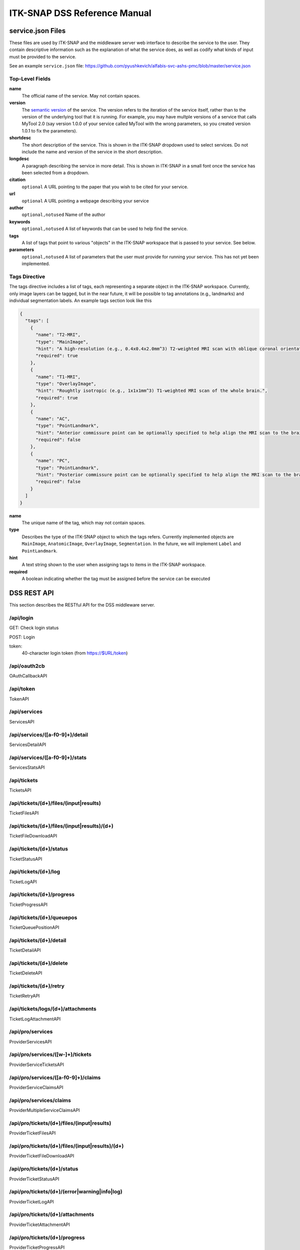 *****************************
ITK-SNAP DSS Reference Manual
*****************************

.. _refman_service_json:

service.json Files
==================

These files are used by ITK-SNAP and the middleware server web interface to describe the service to the user. They contain descriptive information such as the explanation of what the service does, as well as codify what kinds of input must be provided to the service.

See an example ``service.json`` file: `<https://github.com/pyushkevich/alfabis-svc-ashs-pmc/blob/master/service.json>`_

Top-Level Fields
----------------

**name**
  The official name of the service. May not contain spaces.

**version**
  The `semantic version <https://semver.org/>`_ of the service. The version refers to the iteration of the service itself, rather than to the version of the underlying tool that it is running. For example, you may have multple versions of a service that calls MyTool 2.0 (say version 1.0.0 of your service called MyTool with the wrong parameters, so you created version 1.0.1 to fix the parameters).

**shortdesc**
  The short description of the service. This is shown in the ITK-SNAP dropdown used to select services. Do not include the name and version of the service in the short description.

**longdesc**
  A paragraph describing the service in more detail. This is shown in ITK-SNAP in a small font once the service has been selected from a dropdown.

**citation**
  ``optional`` A URL pointing to the paper that you wish to be cited for your service. 

**url**
  ``optional`` A URL pointing a webpage describing your service

**author**
  ``optional,notused`` Name of the author

**keywords**
  ``optional,notused`` A list of keywords that can be used to help find the service.

**tags**
  A list of tags that point to various "objects" in the ITK-SNAP workspace that is passed to your service. See below.

**parameters**
  ``optional,notused`` A list of parameters that the user must provide for running your service. This has not yet been implemented.

Tags Directive
--------------

The tags directive includes a list of tags, each representing a separate object in the ITK-SNAP workspace. Currently, only image layers can be tagged, but in the near future, it will be possible to tag annotations (e.g., landmarks) and individual segmentation labels. An example tags section look like this

.. code-block:: json

    {
      "tags": [
        {
          "name": "T2-MRI",
          "type": "MainImage",
          "hint": "A high-resolution (e.g., 0.4x0.4x2.0mm^3) T2-weighted MRI scan with oblique coronal orientation parallel to hippocampal main axis. This scan must be the main image in the workspace.",
          "required": true
        },
        {
          "name": "T1-MRI",
          "type": "OverlayImage",
          "hint": "Roughtly isotropic (e.g., 1x1x1mm^3) T1-weighted MRI scan of the whole brain.",
          "required": true
        },
        {
          "name": "AC",
          "type": "PointLandmark",
          "hint": "Anterior commissure point can be optionally specified to help align the MRI scan to the brain template.",
          "required": false
        },
        {
          "name": "PC",
          "type": "PointLandmark",
          "hint": "Posterior commissure point can be optionally specified to help align the MRI scan to the brain template.",
          "required": false
        }
      ]
    }


**name**
  The unique name of the tag, which may not contain spaces.

**type**
  Describes the type of the ITK-SNAP object to which the tags refers. Currently implemented objects are ``MainImage``, ``AnatomicImage``, ``OverlayImage``, ``Segmentation``. In the future, we will implement ``Label`` and ``PointLandmark``.

**hint**
  A text string shown to the user when assigning tags to items in the ITK-SNAP workspace.

**required**
  A boolean indicating whether the tag must be assigned before the service can be executed


DSS REST API
============
This section describes the RESTful API for the DSS middleware server.

/api/login
----------
GET: Check login status

POST: Login

token:
    40-character login token (from https://$URL/token)
    

/api/oauth2cb
-------------
OAuthCallbackAPI

/api/token
----------
TokenAPI

/api/services
-------------
ServicesAPI

/api/services/([a-f0-9]+)/detail
--------------------------------
ServicesDetailAPI

/api/services/([a-f0-9]+)/stats
-------------------------------
ServicesStatsAPI

/api/tickets
------------
TicketsAPI

/api/tickets/(\d+)/files/(input|results)
----------------------------------------
TicketFilesAPI

/api/tickets/(\d+)/files/(input|results)/(\d+)
----------------------------------------------
TicketFileDownloadAPI

/api/tickets/(\d+)/status
-------------------------
TicketStatusAPI

/api/tickets/(\d+)/log
----------------------
TicketLogAPI

/api/tickets/(\d+)/progress
---------------------------
TicketProgressAPI

/api/tickets/(\d+)/queuepos
---------------------------
TicketQueuePositionAPI

/api/tickets/(\d+)/detail
-------------------------
TicketDetailAPI

/api/tickets/(\d+)/delete
-------------------------
TicketDeleteAPI

/api/tickets/(\d+)/retry
------------------------
TicketRetryAPI

/api/tickets/logs/(\d+)/attachments
-----------------------------------
TicketLogAttachmentAPI

/api/pro/services
-----------------
ProviderServicesAPI

/api/pro/services/([\w\-]+)/tickets
-----------------------------------
ProviderServiceTicketsAPI

/api/pro/services/([a-f0-9]+)/claims
------------------------------------
ProviderServiceClaimsAPI

/api/pro/services/claims
------------------------
ProviderMultipleServiceClaimsAPI

/api/pro/tickets/(\d+)/files/(input|results)
--------------------------------------------
ProviderTicketFilesAPI

/api/pro/tickets/(\d+)/files/(input|results)/(\d+)
--------------------------------------------------
ProviderTicketFileDownloadAPI

/api/pro/tickets/(\d+)/status
-----------------------------
ProviderTicketStatusAPI

/api/pro/tickets/(\d+)/(error|warning|info|log)
-----------------------------------------------
ProviderTicketLogAPI

/api/pro/tickets/(\d+)/attachments
----------------------------------
ProviderTicketAttachmentAPI

/api/pro/tickets/(\d+)/progress
-------------------------------
ProviderTicketProgressAPI

/api/admin/providers
--------------------
AdminProvidersAPI

/api/admin/providers/([\w\-]+)/delete
-------------------------------------
AdminProviderDeleteAPI"

/api/admin/providers/([\w\-]+)/users
------------------------------------
AdminProviderUsersAPI"

/api/admin/providers/([\w\-]+)/users/(\d+)/delete
-------------------------------------------------
AdminProviderUsersDeleteAPI"

/api/admin/providers/([\w\-]+)/services
---------------------------------------
AdminProviderServicesAPI"

/api/admin/providers/([\w\-]+)/services/([a-f0-9]+)/delete
----------------------------------------------------------
AdminProviderServicesDeleteAPI"

/api/admin/tickets/purge/(completed|all)
----------------------------------------
AdminPurgeTicketsAPI"

/api/admin/tickets
------------------
AdminTicketsAPI"

/blobs/([a-f0-9]{8})
--------------------
DirectDownloadAPI

/blobs/([a-f0-9]{32})
---------------------
DirectDownloadAP

